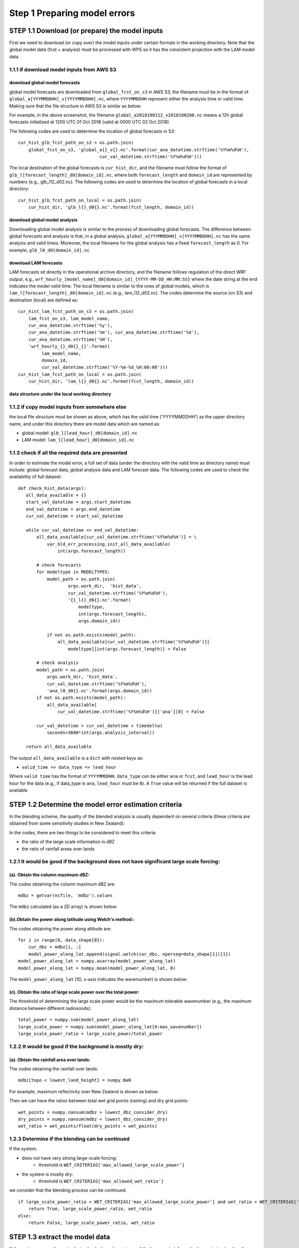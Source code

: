 Step 1 Preparing model errors
==================================

STEP 1.1 Download (or prepare) the model inputs
------------------------------------------------------
First we need to download (or copy over) the model inputs under certain formats in
the working directory. Note that the global model data (fcst + analysis) must
be processed with WPS so it has the consistent projection with the LAM model data

1.1.1 if download model inputs from AWS S3
^^^^^^^^^^^^^^^^^^^^^^^^^^^^^^^^^^^^^^^^^^^^^

download global model forecasts
""""""""""""""""""""""""""""""""""""
global model forecasts are downloaded from ``global_fcst_on_s3`` in AWS S3,
the filename must be in the format of ``global_a[YYYMMDDHH]_v[YYYYMMDDHH].nc``,
where ``YYYYMMDDHH`` represent either the analysis time or valid time.
Making sure that the file structure in AWS S3 is similar as below:

.. image:: figures/blending_global.png
   :width: 600

For example, in the above screenshot, the filename ``global_a2018100112_v2018100200.nc``
means a 12h global forecasts initialized at 1200 UTC 01 Oct 2018
(valid at 0000 UTC 02 Oct 2018)

The following codes are used to determine the location of global forecasts in S3::

    cur_hist_glb_fcst_path_on_s3 = os.path.join(
        global_fcst_on_s3, 'global_a{}_v{}.nc'.format(cur_ana_datetime.strftime('%Y%m%d%H'),
                                   cur_val_datetime.strftime('%Y%m%d%H')))

The local destination of the global forecasts is ``cur_hist_dir``,
and the filename must follow the format of ``glb_l[forecast_length]_d0[domain_id].nc``,
where both ``forecast_length`` and ``domain_id`` are represented by numbers
(e.g., glb_l12_d02.nc). The following codes are used to determine the
location of global forecasts in a local directory::

   cur_hist_glb_fcst_path_on_local = os.path.join(
       cur_hist_dir, 'glb_l{}_d0{}.nc'.format(fcst_length, domain_id))


download global model analysis
""""""""""""""""""""""""""""""""""""
Downloading global model analysis is similar to the process of
downloading global forecasts. The difference between global forecasts
and analysis is that, in a global analysis,
``global_a[YYYMMDDHH]_v[YYYYMMDDHH].nc`` has the same analysis
and valid times. Moreover, the local filename for the global analysis
has a fixed ``forecast_length`` as 0. For example, ``glb_l0_d0[domain_id].nc``


download LAM forecasts
""""""""""""""""""""""""""""""""""""
LAM forecasts sit directly in the operational archive directory,
and the filename follows regulation of the direct WRF output,
e.g., ``wrf_hourly_[model_name]_d0[domain_id]_{YYYY-MM-DD_HH:MM:SS}``
where the date string at the end indicates the model valid time.
The local filename is similar to the ones of global models, which is
``lam_l[forecast_length]_d0[domain_id].nc`` (e.g., lam_l12_d02.nc).
The codes determine the source (on S3) and destination (local) are defined as::

   cur_hist_lam_fcst_path_on_s3 = os.path.join(
       lam_fcst_on_s3, lam_model_name,
       cur_ana_datetime.strftime('%y'),
       cur_ana_datetime.strftime('%m'), cur_ana_datetime.strftime('%d'),
       cur_ana_datetime.strftime('%H'),
       'wrf_hourly_{}_d0{}_{}'.format(
            lam_model_name,
            domain_id,
            cur_val_datetime.strftime('%Y-%m-%d_%H:00:00')))
   cur_hist_lam_fcst_path_on_local = os.path.join(
       cur_hist_dir, 'lam_l{}_d0{}.nc'.format(fcst_length, domain_id))


data structure under the local working directory
"""""""""""""""""""""""""""""""""""""""""""""""""""""

.. image:: figures/data_structure.png
   :width: 650


1.1.2 if copy model inputs from somewhere else
^^^^^^^^^^^^^^^^^^^^^^^^^^^^^^^^^^^^^^^^^^^^^^^^^^^^^
the local file structure must be shown as above,
which has the valid time ('YYYYMMDDHH') as the upper directory name,
and under this directory there are model data which are named as:

* global model: ``glb_l[lead_hour]_d0[domain_id].nc``
* LAM model: ``lam_l[lead_hour]_d0[domain_id].nc``

1.1.3 check if all the required data are presented
^^^^^^^^^^^^^^^^^^^^^^^^^^^^^^^^^^^^^^^^^^^^^^^^^^^^^
In order to estimate the model error, a full set of data
(under the directory with the valid time as directory name)
must include: global forecast data, global analysis data and LAM forecast data.
The following codes are used to check the availability of full dataset::

    def check_hist_data(args):
       all_data_available = {}
       start_val_datetime = args.start_datetime
       end_val_datetime = args.end_datetime
       cur_val_datetime = start_val_datetime

       while cur_val_datetime <= end_val_datetime:
           all_data_available[cur_val_datetime.strftime('%Y%m%d%H')] = \
               var_bld_err_processing.init_all_data_available(
                   int(args.forecast_length))

           # check forecasts
           for modeltype in MODELTYPES:
               model_path = os.path.join(
                       args.work_dir,  'hist_data',
                       cur_val_datetime.strftime('%Y%m%d%H'),
                       '{}_l{}_d0{}.nc'.format(
                           modeltype,
                           int(args.forecast_length),
                           args.domain_id))

               if not os.path.exists(model_path):
                   all_data_available[cur_val_datetime.strftime('%Y%m%d%H')][
                       modeltype][int(args.forecast_length)] = False

           # check analysis
           model_path = os.path.join(
               args.work_dir, 'hist_data',
               cur_val_datetime.strftime('%Y%m%d%H'),
               'ana_l0_d0{}.nc'.format(args.domain_id))
           if not os.path.exists(model_path):
               all_data_available[
                   cur_val_datetime.strftime('%Y%m%d%H')]['ana'][0] = False

           cur_val_datetime = cur_val_datetime + timedelta(
               seconds=3600*int(args.analysis_interval))

       return all_data_available


The output ``all_data_available`` is a ``dict`` with nested keys as:

* ``valid_time => data_type => lead_hour``

Where ``valid time`` has the format of ``YYYYMMDDHH``, ``data_type`` can be
either ``ana`` or ``fcst``, and ``lead_hour`` is the lead hour for the data
(e.g., if data_type is ``ana``, ``lead_hour`` must be ``0``). A ``True`` value
will be returned if the full dataset is available







STEP 1.2 Determine the model error estimation criteria
------------------------------------------------------
In the blending scheme, the quality of the blended analysis is usually
dependent on several criteria (these criteria are obtained
from some sensitivity studies in New Zealand):

In the codes, there are two things to be considered to meet this criteria:

* the ratio of the large scale information in dBZ
* the ratio of rainfall areas over lands

1.2.1 It would be good if the background does not have significant large scale forcing:
^^^^^^^^^^^^^^^^^^^^^^^^^^^^^^^^^^^^^^^^^^^^^^^^^^^^^^^^^^^^^^^^^^^^^^^^^^^^^^^^^^^^^^^^^^^^

(a). Obtain the column maximum dBZ:
""""""""""""""""""""""""""""""""""""
The codes obtaining the column maximum dBZ are::

    mdbz = getvar(ncfile, 'mdbz').values

The ``mdbz`` calculated (as a 2D array) is shown below:

.. image:: figures/mdbz.png
   :width: 650

(b).Obtain the power along latitude using Welch's method::
"""""""""""""""""""""""""""""""""""""""""""""""""""""""""""
The codes obtaining the power along altitude are::

    for i in range(0, data_shape[0]):
        cur_dbz = mdbz[i, :]
        model_power_along_lat.append(signal.welch(cur_dbz, nperseg=data_shape[1])[1])
    model_power_along_lat = numpy.asarray(model_power_along_lat)
    model_power_along_lat = numpy.mean(model_power_along_lat, 0)

The ``model_power_along_lat`` (1D, x-axis indicates the wavenumber) is shown below:

.. image:: figures/power.png
   :width: 650

(c). Obtain the ratio of large scale power over the total power:
""""""""""""""""""""""""""""""""""""""""""""""""""""""""""""""""""

The threshold of determining the large scale power would be the maximum
tolerable wavenumber
(e.g., the maximum distance between different radiosonds)::

    total_power = numpy.sum(model_power_along_lat)
    large_scale_power = numpy.sum(model_power_along_lat[0:max_wavenumber])
    large_scale_power_ratio = large_scale_power/total_power

1.2.2 It would be good if the background is mostly dry:
^^^^^^^^^^^^^^^^^^^^^^^^^^^^^^^^^^^^^^^^^^^^^^^^^^^^^^^^^^

(a). Obtain the rainfall area over lands:
""""""""""""""""""""""""""""""""""""""""""""
The codes obtaining the rainfall over lands::

    mdbz[topo < lowest_land_height] = numpy.NaN

For example, maximum reflectivity over New Zealand is shown as below:

.. image:: figures/rainfall_lands.png
   :width: 550

Then we can have the ratios between total wet grid points (raining) and dry grid points::

    wet_points = numpy.nansum(mdbz > lowest_dbz_consider_dry)
    dry_points = numpy.nansum(mdbz < lowest_dbz_consider_dry)
    wet_ratio = wet_points/float(dry_points + wet_points)

1.2.3 Determine if the blending can be continued
^^^^^^^^^^^^^^^^^^^^^^^^^^^^^^^^^^^^^^^^^^^^^^^^^^^^^^^^^^

If the system:

* does not have very strong large-scale forcing:
    * threshold is ``WET_CRITERIAS['max_allowed_large_scale_power']``
* the system is mostly dry:
    * threshold is ``WET_CRITERIAS['max_allowed_wet_ratio']``

we consider that the blending process can be continued::

    if large_scale_power_ratio < WET_CRITERIAS['max_allowed_large_scale_power'] and wet_ratio < WET_CRITERIAS['max_allowed_wet_ratio']:
        return True, large_scale_power_ratio, wet_ratio
    else:
        return False, large_scale_power_ratio, wet_ratio



STEP 1.3 extract the model data
------------------------------------------------------
If the system passes the wet criteria checks (e.g., how strong of the large scale information), we start extracting the model data for
* (1) global model analysis,
* (2) global model forecasts and
* (3) LAM forecasts

1.3.1 Read global model forecasts and LAM forecasts
^^^^^^^^^^^^^^^^^^^^^^^^^^^^^^^^^^^^^^^^^^^^^^^^^^^^^^^^^^
For example, in the following codes, ``MODELTYPES`` is ``['lam', 'glb']``.
Moreover, if the model variable is wind (e.g., either ``U`` and ``V``), wind speed is stored::

    for modeltype in MODELTYPES:
        gridata[cur_val_datetime.strftime('%Y%m%d%H')][modeltype] = {}
        gridata[cur_val_datetime.strftime('%Y%m%d%H')][modeltype][fcst_length] = {}
        model_path = os.path.join(
            work_dir,  'hist_data',
            cur_val_datetime.strftime('%Y%m%d%H'),
            '{}_l{}_d0{}.nc'.format(modeltype, fcst_length, domain_id))

        (gridata[cur_val_datetime.strftime('%Y%m%d%H')][modeltype][fcst_length],
        topo, model_height) = obtain_griddata(model_path, model_variable)

        if model_variable in ['U', 'V']:
            gridata_wind_spd[modeltype] = {}
            gridata_wind_spd[modeltype][fcst_length], _, _ = obtain_griddata(model_path, 'UV')

gridata has the structure of:

* ``valid_time(YYYYMMDDHH) => lam/glb => forecast_length``

if winds data are required, we also have the wind speed data stored in ``gridata_wind_spd``


1.3.2 Read global model analysis data
^^^^^^^^^^^^^^^^^^^^^^^^^^^^^^^^^^^^^^^^^^^^^^^^^^^^^^^^^^
The following codes show how the global model analysis is obtained::

    model_path = os.path.join(work_dir,  'hist_data', cur_val_datetime.strftime('%Y%m%d%H'), 'ana_l0_d0{}.nc'.format(domain_id))
    gridata[cur_val_datetime.strftime('%Y%m%d%H')]['ana'][0], topo, model_height = obtain_griddata(model_path, model_variable)
    if model_variable in ['U', 'V']:
        gridata_wind_spd['ana'] = {}
        gridata_wind_spd['ana'][0], _, _ = obtain_griddata(model_path, 'UV')

The analysis data are also stored in gridata, which has the structure as:

* ``valid_time(YYYYMMDDHH) => ana => 0``

Same as the extracted model forecast data, if winds data are required,
we also have the wind speed analysis data stored in
``gridata_wind_spd[YYYYMMDDHH]['ana'][0]``






STEP 1.4 convert model data using FFT
-----------------------------------------
After extracted global model (forecasts and LAM) and LAM model (forecasts),
we convert the data from grid space to spectral space level by level::

    for i in range(start_level, end_level):
        cur_griddata_lvl = cur_griddata[i, :, :]
        (cur_fft_coef_useful_lvl, cur_power_spectrum_useful_lvl,
         cur_freq_rows_useful_lvl, cur_freq_cols_useful_lvl) = run_fft(cur_griddata_lvl)

1.4.1 convert 2D grid data using 2D FFT:
^^^^^^^^^^^^^^^^^^^^^^^^^^^^^^^^^^^^^^^^^
The 2D model grid data (at each level) is to be converted to a spectral space.
For example, the following figure shows the temperature data at Level 0:

.. image:: figures/griddata.png
   :width: 600

Where ``numpy.fft`` class is used to convert grid data to spectral data as below::

    fft_coeff_all = numpy.fft.fft2(griddata)
    fft_coeff_all = fftpack.fftshift(fft_coeff_all)

The following figure shows the 2D FFT coefficient as an example:

.. image:: figures/fft_2d.png
   :width: 550

1.4.2 create the power from the grid data:
^^^^^^^^^^^^^^^^^^^^^^^^^^^^^^^^^^^^^^^^^^^^^^
We also create the FFT power using the method mentioned in:
https://www.researchgate.net/post/How_to_find_Power_Spectral_Density_PSD_of_any_image::

    power_spectrum_useful = abs(numpy.fft.fftshift(numpy.fft.fft2(griddata)))**2

An example of the 2D FFT power is:

.. image:: figures/fft_power_2d.png
   :width: 600

1.4.3 return standard powers and FFT coeffs
^^^^^^^^^^^^^^^^^^^^^^^^^^^^^^^^^^^^^^^^^^^^^
The function would return the FFT coefficients and powers for global (fcst and analysis) and LAM (fcst)::

    return (cur_fft_coef_useful, cur_power_spectrum_useful,
            cur_freq_rows_useful, cur_freq_cols_useful)

Where:
* ``cur_fft_coef_useful``: FFT coefficients with the structure of::

    `model_type('lam/glb/lam') => forecast_lead_hour => model_levels`
     (e.g., cur_fft_coef_useful['lam'][12][35])

* ``cur_power_spectrum_useful``: FFT powers with the structure of::

    `model_type('lam/glb/lam') => forecast_lead_hour => model_levels`
     (e.g., cur_power_spectrum_useful['lam'][12][35])

* ``cur_freq_rows_useful`` and ``cur_freq_cols_useful``: FFT frequencies

1.4.4 create the Welch power vertical profile from the grid data:
^^^^^^^^^^^^^^^^^^^^^^^^^^^^^^^^^^^^^^^^^^^^^^^^^^^^^^^^^^^^^^^^^^^^^^^
Besides calculating the power using the standard method (in ``1.4.2``),
we also calculate the power vertical power with the Welch's method::

    power_spectrum_welch = fft_process.obtain_power_spectrum_using_welch(
        gridata[cur_val_datetime.strftime('%Y%m%d%H')],
        fcst_length, MODELTYPES,
        total_model_levels, max_wavenumber)

where ``power_spectrum_welch`` has the structure of: ``model_type('lam/glb/lam') => forecast_lead_hour``, which is a list
(e.g., ``power_spectrum_welch['lam'][12] = [1.1, 3.0, 7.5, 5.2, ..., 1.3]``)

The following figure shows the Welch power vertical profile (`power_spectrum_welch`):

.. image:: figures/welch_power_profile.png
   :width: 500


STEP 1.5 calculate model errors
-----------------------------------------

Global model forecasts and LAM forecasts errors are calculated
using the global model analysis as the "truth":

STEP 1.5.1 Running inverse FFT for global/LAM forecasts and global analysis for all required wavenumbers:
^^^^^^^^^^^^^^^^^^^^^^^^^^^^^^^^^^^^^^^^^^^^^^^^^^^^^^^^^^^^^^^^^^^^^^^^^^^^^^^^^^^^^^^^^^^^^^^^^^^^^^^^^^^
The ``maximum wave numbers`` is determined by the distance between different
radiosondes, and then the inverse FFT is carried out at each required frequencies::

    for istep, cur_thres in enumerate(range(1, max_wavenumber_threshold)):
       if cur_thres > max_wavenumber_threshold:
           break
       cur_lam =  _run_ifft(numpy.asarray(fft_coef_useful['lam'][fcst_length]), cur_thres)
       cur_glb =  _run_ifft(numpy.asarray(fft_coef_useful['glb'][fcst_length]), cur_thres)
       cur_ana =  _run_ifft(numpy.asarray(fft_coef_useful['ana'][0]), cur_thres)

The following figure shows ``cur_lam``, ``cur_glb`` and ``cur_ana`` at level 0 with the wavenumber 0:

.. image:: figures/wavenumner0.png
   :width: 500

STEP 1.5.2 Obtain the user defined error ratio
^^^^^^^^^^^^^^^^^^^^^^^^^^^^^^^^^^^^^^^^^^^^^^^^^^^^^^^^^^^^^^^^^^
One can tune the calculated model errors, e.g., the user can reduce the
calculated global model temperature forecast error by 25% by setting
``BLD_VAR_ERR_RATIO['T']['glb'] = 0.75``::

    # user can set a ratio to time the calculated the errors
    # default: for both global and LAM are both 1.0
    (bld_var_err_lam_ratio, bld_var_err_glb_ratio) = \
    _obtain_user_external_err_ratio(model_variable)

STEP 1.5.3 Obtain the model mean values over levels
^^^^^^^^^^^^^^^^^^^^^^^^^^^^^^^^^^^^^^^^^^^^^^^^^^^^^^^^^^
We also need to obtain the vertical profile of model mean values of
global and LAM forecasts and global analysis::

    def _create_mean_profile(cur_lam, cur_glb, cur_ana):
       cur_lam_mean_profile = numpy.mean(numpy.mean(cur_lam.real, 1), 1)
       cur_glb_mean_profile = numpy.mean(numpy.mean(cur_glb.real, 1), 1)
       cur_ana_mean_profile = numpy.mean(numpy.mean(cur_ana.real, 1), 1)

       return (cur_lam_mean_profile, cur_glb_mean_profile, cur_ana_mean_profile)

The following figures show the mean model values over different levels
(e.g., L0-L5, L15-L20 and L40-L45):

.. image:: figures/l0_l5.png
   :width: 500

.. image:: figures/l15-20.png
   :width: 500

.. image:: figures/l40-45.png
   :width: 500


STEP 1.5.4 Obtain the model errors
^^^^^^^^^^^^^^^^^^^^^^^^^^^^^^^^^^^^^^^^^^^^^^^^^^^^^^^^^^
STEP 1.5.4.1 calculate the errors of global forecasts and LAM forecasts
""""""""""""""""""""""""""""""""""""""""""""""""""""""""""""""""""""""""""""
We assume that the truth is the global analysis::

    lam_err = numpy.sqrt((cur_lam.real - cur_ana.real)**2)
    glb_err = numpy.sqrt((cur_glb.real - cur_ana.real)**2)

Following figure shows the model errors at the level 0:

.. image:: figures/model_err_0.png
   :width: 500

From the 3D ``lam_err`` and ``glb_err``, we would have the mean error over levels for global and LAM models::

    lam_err_profile_mean = numpy.mean(numpy.mean(lam_err, 1), 1)
    glb_err_profile_mean = numpy.mean(numpy.mean(glb_err, 1), 1)

The following figures show the mean model errors over levels:

.. image:: figures/mean_err_levels.png
   :width: 500

STEP 1.5.4.2 update model errors if the analysis data is not in the middle of global and LAM forecasts
""""""""""""""""""""""""""""""""""""""""""""""""""""""""""""""""""""""""""""""""""""""""""""""""""""""""""
According to BLUE, in theory the truth is expected to sit in the middle of
two forecasts (global and LAM), however the fact is that the global analysis
can be either on the left or right side of the two forecasts, so:

If the analysis data is not in the middle of global and LAM forecasts:

* global model error < LAM model error:
   * global error == 0.0
* global model error > LAM model error:
   * LAM error == 0.0

The above updates are calculated level by level over all levels. The codes are presented as::

    for cur_lvl in range(0, total_model_levels):
    cur_lam_mean = cur_lam_mean_profile[cur_lvl]
    cur_glb_mean = cur_glb_mean_profile[cur_lvl]
    cur_ana_mean = cur_ana_mean_profile[cur_lvl]

    # step 2.1: if analysis is not in the middle of LAM and global model
    if not ((cur_lam_mean < cur_ana_mean < cur_glb_mean) or
       (cur_glb_mean < cur_ana_mean < cur_ana_mean)):
       # step 2.2: if LAM has smaller error than the global model
       if (abs(cur_lam_mean - cur_ana_mean) <
               abs(cur_glb_mean - cur_ana_mean)):
           lam_err_profile_mean[cur_lvl] = 0.0

       # step 2.2: if LAM has bigger error than the global model
       if (abs(cur_lam_mean - cur_ana_mean) >
               abs(cur_glb_mean - cur_ana_mean)):
           glb_err_profile_mean[cur_lvl] = 0.0


STEP 1.5.4.3 convert mean model error profile to a shifted power equivalent matrix:
""""""""""""""""""""""""""""""""""""""""""""""""""""""""""""""""""""""""""""""""""""""""""""
We need to convert model error profile (e.g., a list or 2D array) to a 3D array.
For the error matrix, the x and y axes are the FFT frequencies/wavenumbers
(the central wavenumber sits in the middle of the matrix)::

    def _create_err_array(err_dist1, cur_coef_thres, pre_coef_thres, cur_rms):
       data_shape = err_dist1[0,:,:].shape
       # err_dist1 = numpy.zeros(err_dist.shape)
       err_dist2 = deepcopy(err_dist1)
       for i in range(0, err_dist1.shape[0]):
           err_dist1[i, data_shape[0]/2-cur_coef_thres: data_shape[0]/2-pre_coef_thres, :] = cur_rms[i]
           err_dist1[i, data_shape[0]/2+pre_coef_thres: data_shape[0]/2+cur_coef_thres, :] = cur_rms[i]
           err_dist1[i, :, data_shape[1]/2-cur_coef_thres: data_shape[1]/2-pre_coef_thres] = cur_rms[i]
           err_dist1[i, :, data_shape[1]/2+pre_coef_thres: data_shape[1]/2+cur_coef_thres] = cur_rms[i]
       x = err_dist2 > 0.0
       err_dist1[x] = err_dist2[x]

       return err_dist1

The following figures give the error matrix for the global and LAM forecasts:

.. image:: figures/model_err_matrix.png
   :width: 600

STEP 1.5.4.4 smooth the model error matrix:
"""""""""""""""""""""""""""""""""""""""""""""
We usually need to smooth the model error matrix for both global and LAM forecasts::

    lam_err, glb_err = _smooth_model_error_over_frequencies(
       lam_err, glb_err, total_model_levels,
       smooth_number=3)

The following figures give the smoothed error matrix for the global and LAM forecasts:

.. image:: figures/model_err_matrix2.png
   :width: 600

STEP 1.5.4.5 store the model error matrix:
"""""""""""""""""""""""""""""""""""""""""""""
After the above steps, we store the model error matrix in ``inv_fft_err``::

    inv_fft_err['lam'][fcst_length] = lam_err
    inv_fft_err['glb'][fcst_length] = glb_err

The shapes of ``lam_err`` and ``glb_err`` are the same as the shape of
gridded data, where x and y axes indicate the FFT wavenumber/frequencies
from 2D FFT transform
(e.g., if the grid data has the shape of ``(50, 519, 423)``,
the ``lam_err`` and ``glb_err`` have the shape of ``(50, 519, 423)`` as well)
